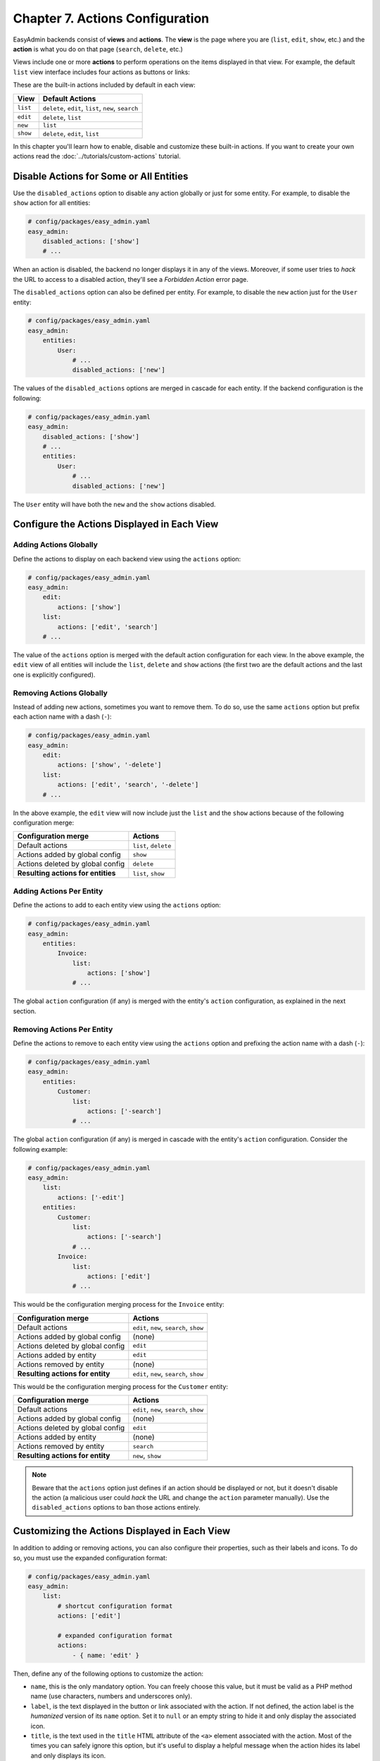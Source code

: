 Chapter 7. Actions Configuration
================================

EasyAdmin backends consist of **views** and **actions**. The **view** is the
page where you are (``list``, ``edit``, ``show``, etc.) and the **action** is
what you do on that page (``search``, ``delete``, etc.)

Views include one or more **actions** to perform operations on the items
displayed in that view. For example, the default ``list`` view interface
includes four actions as buttons or links:

.. image:: ../images/easyadmin-list-view-actions.png
   :alt: List view interface

These are the built-in actions included by default in each view:

========  ===================================================
View      Default Actions
========  ===================================================
``list``  ``delete``, ``edit``, ``list``, ``new``, ``search``
``edit``  ``delete``, ``list``
``new``   ``list``
``show``  ``delete``, ``edit``, ``list``
========  ===================================================

In this chapter you'll learn how to enable, disable and customize these built-in
actions. If you want to create your own actions read the
:doc:`../tutorials/custom-actions` tutorial.

Disable Actions for Some or All Entities
----------------------------------------

Use the ``disabled_actions`` option to disable any action globally or just for
some entity. For example, to disable the ``show`` action for all entities:

.. code-block:: yaml

    # config/packages/easy_admin.yaml
    easy_admin:
        disabled_actions: ['show']
        # ...

When an action is disabled, the backend no longer displays it in any of the
views. Moreover, if some user tries to *hack* the URL to access to a disabled
action, they'll see a *Forbidden Action* error page.

The ``disabled_actions`` option can also be defined per entity. For example, to
disable the ``new`` action just for the ``User`` entity:

.. code-block:: yaml

    # config/packages/easy_admin.yaml
    easy_admin:
        entities:
            User:
                # ...
                disabled_actions: ['new']

The values of the ``disabled_actions`` options are merged in cascade for each
entity. If the backend configuration is the following:

.. code-block:: yaml

    # config/packages/easy_admin.yaml
    easy_admin:
        disabled_actions: ['show']
        # ...
        entities:
            User:
                # ...
                disabled_actions: ['new']

The ``User`` entity will have both the ``new`` and the ``show`` actions disabled.

Configure the Actions Displayed in Each View
--------------------------------------------

Adding Actions Globally
~~~~~~~~~~~~~~~~~~~~~~~

Define the actions to display on each backend view using the ``actions`` option:

.. code-block:: yaml

    # config/packages/easy_admin.yaml
    easy_admin:
        edit:
            actions: ['show']
        list:
            actions: ['edit', 'search']
        # ...

The value of the ``actions`` option is merged with the default action
configuration for each view. In the above example, the ``edit`` view of all
entities will include the ``list``, ``delete`` and ``show`` actions (the first
two are the default actions and the last one is explicitly configured).

Removing Actions Globally
~~~~~~~~~~~~~~~~~~~~~~~~~

Instead of adding new actions, sometimes you want to remove them. To do so, use
the same ``actions`` option but prefix each action name with a dash (``-``):

.. code-block:: yaml

    # config/packages/easy_admin.yaml
    easy_admin:
        edit:
            actions: ['show', '-delete']
        list:
            actions: ['edit', 'search', '-delete']
        # ...

In the above example, the ``edit`` view will now include just the ``list`` and
the ``show`` actions because of the following configuration merge:

==================================  ====================
Configuration merge                 Actions
==================================  ====================
Default actions                     ``list``, ``delete``
Actions added by global config      ``show``
Actions deleted by global config    ``delete``
**Resulting actions for entities**  ``list``, ``show``
==================================  ====================

Adding Actions Per Entity
~~~~~~~~~~~~~~~~~~~~~~~~~

Define the actions to add to each entity view using the ``actions`` option:

.. code-block:: yaml

    # config/packages/easy_admin.yaml
    easy_admin:
        entities:
            Invoice:
                list:
                    actions: ['show']
                # ...

The global ``action`` configuration (if any) is merged with the entity's
``action`` configuration, as explained in the next section.

Removing Actions Per Entity
~~~~~~~~~~~~~~~~~~~~~~~~~~~

Define the actions to remove to each entity view using the ``actions`` option and
prefixing the action name with a dash (``-``):

.. code-block:: yaml

    # config/packages/easy_admin.yaml
    easy_admin:
        entities:
            Customer:
                list:
                    actions: ['-search']
                # ...

The global ``action`` configuration (if any) is merged in cascade with the
entity's ``action`` configuration. Consider the following example:

.. code-block:: yaml

    # config/packages/easy_admin.yaml
    easy_admin:
        list:
            actions: ['-edit']
        entities:
            Customer:
                list:
                    actions: ['-search']
                # ...
            Invoice:
                list:
                    actions: ['edit']
                # ...

This would be the configuration merging process for the ``Invoice`` entity:

================================  =======================================
Configuration merge               Actions
================================  =======================================
Default actions                   ``edit``, ``new``, ``search``, ``show``
Actions added by global config    (none)
Actions deleted by global config  ``edit``
Actions added by entity           ``edit``
Actions removed by entity         (none)
**Resulting actions for entity**  ``edit``, ``new``, ``search``, ``show``
================================  =======================================

This would be the configuration merging process for the ``Customer`` entity:

================================  =======================================
Configuration merge               Actions
================================  =======================================
Default actions                   ``edit``, ``new``, ``search``, ``show``
Actions added by global config    (none)
Actions deleted by global config  ``edit``
Actions added by entity           (none)
Actions removed by entity         ``search``
**Resulting actions for entity**  ``new``, ``show``
================================  =======================================

.. note::

    Beware that the ``actions`` option just defines if an action should be
    displayed or not, but it doesn't disable the action (a malicious user could
    *hack* the URL and change the ``action`` parameter manually). Use the
    ``disabled_actions`` options to ban those actions entirely.

Customizing the Actions Displayed in Each View
----------------------------------------------

In addition to adding or removing actions, you can also configure their
properties, such as their labels and icons. To do so, you must use the expanded
configuration format:

.. code-block:: yaml

    # config/packages/easy_admin.yaml
    easy_admin:
        list:
            # shortcut configuration format
            actions: ['edit']

            # expanded configuration format
            actions:
                - { name: 'edit' }

Then, define any of the following options to customize the action:

* ``name``, this is the only mandatory option. You can freely choose this value,
  but it must be valid as a PHP method name (use characters, numbers and
  underscores only).
* ``label``, is the text displayed in the button or link associated with the
  action. If not defined, the action label is the *humanized* version of its
  ``name`` option. Set it to ``null`` or an empty string to hide it and only
  display the associated icon.
* ``title``, is the text used in the ``title`` HTML attribute of the ``<a>``
  element associated with the action. Most of the times you can safely ignore
  this option, but it's useful to display a helpful message when the action
  hides its label and only displays its icon.
* ``css_class``, is the CSS class or classes applied to the link or button used
  to render the action.
* ``icon``, is the name of the FontAwesome icon displayed next to the link or
  inside the button used to render the action. You don't have to include the
  ``fa-`` prefix of the icon name (e.g. to display the icon of a user, don't
  use ``fa fa-user`` or ``fa-user``; just use ``user``).
* ``target``, is the value of the ``target`` HTML attribute applied to the button
  or link associated with the action (e.g. ``_blank`` to open the action in a
  new browser tab/window).

Removing Action Labels and Displaying Just Icons
------------------------------------------------

By default, the actions showed in the ``list`` view only display their label
(``Edit``, ``Show``, etc.):

.. image:: ../images/easyadmin-listing-actions-label-only.png
   :alt: Action Labels in Entity Listing

This is configurable thanks to the ``icon``, ``label`` and ``title`` options:

.. code-block:: yaml

    # config/packages/easy_admin.yaml
    easy_admin:
        list:
            actions:
                # displays both the action label and a custom icon
                - { name: 'edit', icon: 'pencil' }

                # hides the action label and displays only the icon
                - { name: 'edit', icon: 'pencil', label: false }

                # the 'title' content is displayed when the cursor is over the icon
                - { name: 'edit', icon: 'pencil', label: false, title: 'Search' }

Displaying Item Actions in a Dropdown Menu
------------------------------------------

In complex backends it's common to display lots of fields on each list row. In
those cases it's recommended to display the actions in a dropdown menu instead
of the expanded design used by default.

To do so, set the ``collapse_actions`` to ``true`` in the global ``list`` option
or the local ``list`` option of each entity (the local option overrides the
global option):

.. code-block:: yaml

    # config/packages/easy_admin.yaml
    easy_admin:
        list:
            # hide actions by default in a dropdown menu...
            collapse_actions: true
            # ...
        entities:
            Category:
                list:
                    # ...except for this entity, where actions are displayed expanded
                    collapse_actions: false
                # ...

Batch Actions
-------------

Batch actions are the actions which are applied to multiple items at the same
time. They are only available in the views that display more than one item:
``list`` and ``search``.

These actions are configured in the ``batch_actions`` option, which can be
defined globally and/or per entity (entity config overrides the global config).
The only built-in batch action is ``delete``:

.. code-block:: yaml

    # config/packages/easy_admin.yaml
    easy_admin:
        list:
            # allow deleting multiple items at once ...
            batch_actions: ['delete']
            # ...
        entities:
            User:
                # ... except for this 'User' entity
                batch_actions: ['-delete']

Batch actions are configured the same as regular actions, so you can change
their label, icon and title as explained in the previous sections. The merging
of global and local config is also done in the same way and the config of
``disabled_actions`` is applied to these batch actions too.

Read how to :ref:`create your own batch actions <custom-batch-actions>` to get
the most out of this feature.

-----

Next chapter: :doc:`menu-configuration`
